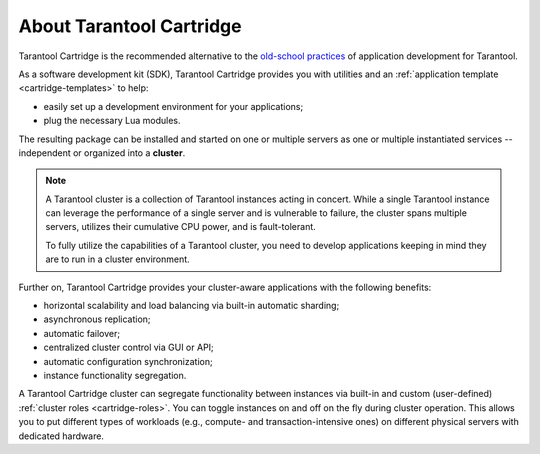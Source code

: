 .. _cartridge-overview:

================================================================================
About Tarantool Cartridge
================================================================================

Tarantool Cartridge is the recommended alternative to the
`old-school practices <https://www.tarantool.io/en/doc/latest/book/app_server/>`_
of application development for Tarantool.

.. _cluster-app:

As a software development kit (SDK), Tarantool Cartridge provides you with
utilities and an :ref:`application template <cartridge-templates>` to help:

* easily set up a development environment for your applications;
* plug the necessary Lua modules.

The resulting package can be installed and started on one or multiple servers
as one or multiple instantiated services -- independent or organized into a
**cluster**.

.. NOTE::

    A Tarantool cluster is a collection of Tarantool instances acting in concert.
    While a single Tarantool instance can leverage the performance of a single server
    and is vulnerable to failure, the cluster spans multiple servers, utilizes their
    cumulative CPU power, and is fault-tolerant.

    To fully utilize the capabilities of a Tarantool cluster, you need to
    develop applications keeping in mind they are to run in a cluster environment.

Further on, Tarantool Cartridge provides your cluster-aware applications with
the following benefits:

* horizontal scalability and load balancing via built-in automatic sharding;
* asynchronous replication;
* automatic failover;
* centralized cluster control via GUI or API;
* automatic configuration synchronization;
* instance functionality segregation.

A Tarantool Cartridge cluster can segregate functionality between instances via
built-in and custom (user-defined) :ref:`cluster roles <cartridge-roles>`.
You can toggle instances on and off on the fly during cluster operation.
This allows you to put different types of workloads
(e.g., compute- and transaction-intensive ones) on different physical servers
with dedicated hardware.
